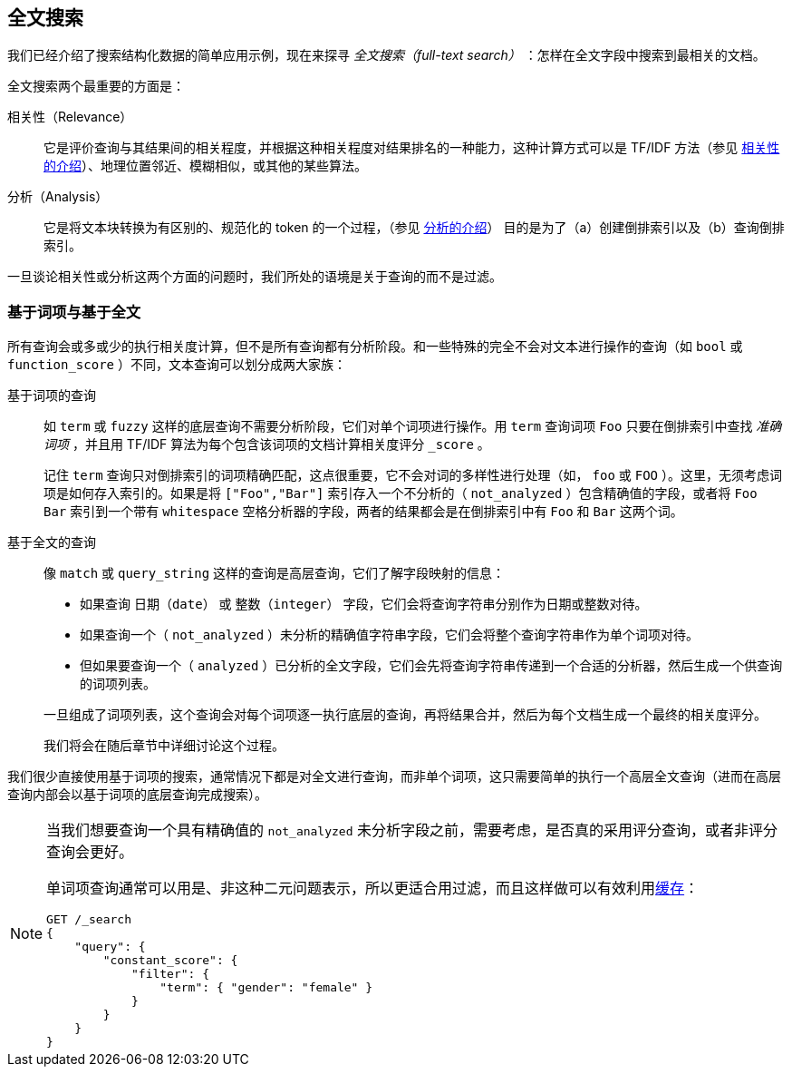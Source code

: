 [[full-text-search]]
== 全文搜索

我们已经介绍了搜索结构化数据的简单应用示例，现在来探寻 _全文搜索（full-text search）_ ：怎样在全文字段中搜索到最相关的文档。

全文搜索两个最重要的方面是：((("relevance")))

相关性（Relevance）::

    它是评价查询与其结果间的相关程度，并根据这种相关程度对结果排名的一种能力，这种计算方式可以是 TF/IDF 方法（参见 <<relevance-intro, 相关性的介绍>>）、地理位置邻近、模糊相似，或其他的某些算法。

分析（Analysis）::

    它是将文本块转换为有区别的、规范化的 token 的一个过程，（参见 <<analysis-intro, 分析的介绍>>） 目的是为了（a）创建倒排索引以及（b）查询倒排索引。

一旦谈论相关性或分析这两个方面的问题时，((("analysis")))我们所处的语境是关于查询的而不是过滤。

[[term-vs-full-text]]
=== 基于词项与基于全文

所有查询会或多或少的执行相关度计算，但不是所有查询都有分析阶段。((("full text search", "term-based versus")))((("term-based queries")))和一些特殊的完全不会对文本进行操作的查询（如 `bool` 或 `function_score` ）不同，文本查询可以划分成两大家族：

基于词项的查询::
+
--

如 `term` 或 `fuzzy` 这样的底层查询不需要分析阶段，它们对单个词项进行操作。用 `term` 查询词项 `Foo` 只要在倒排索引中查找 _准确词项_ ，并且用 TF/IDF 算法为每个包含该词项的文档计算相关度评分 `_score` 。

记住 `term` 查询只对倒排索引的词项精确匹配，这点很重要，它不会对词的多样性进行处理（如， `foo` 或 `FOO` ）。这里，无须考虑词项是如何存入索引的。如果是将 `["Foo","Bar"]` 索引存入一个不分析的（ `not_analyzed` ）包含精确值的字段，或者将 `Foo Bar` 索引到一个带有 `whitespace` 空格分析器的字段，两者的结果都会是在倒排索引中有 `Foo` 和 `Bar` 这两个词。

--

基于全文的查询::
+
--

像 `match` 或 `query_string` 这样的查询是高层查询，它们了解字段映射的信息：

*  如果查询 `日期（date）` 或 `整数（integer）` 字段，它们会将查询字符串分别作为日期或整数对待。

*  如果查询一个（ `not_analyzed` ）未分析的精确值字符串字段，((("not_analyzed string fields", "match or query-string queries on")))它们会将整个查询字符串作为单个词项对待。

*  但如果要查询一个（ `analyzed` ）已分析的全文字段，((("analyzed fields", "match or query-string queries on")))它们会先将查询字符串传递到一个合适的分析器，然后生成一个供查询的词项列表。

一旦组成了词项列表，这个查询会对每个词项逐一执行底层的查询，再将结果合并，然后为每个文档生成一个最终的相关度评分。

我们将会在随后章节中详细讨论这个过程。
--

我们很少直接使用基于词项的搜索，通常情况下都是对全文进行查询，而非单个词项，这只需要简单的执行一个高层全文查询（进而在高层查询内部会以基于词项的底层查询完成搜索）。

[NOTE]
====
当我们想要查询一个具有精确值的 `not_analyzed` 未分析字段之前，((("exact values", "not_analyzed fields, querying")))需要考虑，是否真的采用评分查询，或者非评分查询会更好。

单词项查询通常可以用是、非这种二元问题表示，所以更适合用过滤，((("non-scoring query", "single-term queries better expressed as")))而且这样做可以有效利用<<filter-caching, 缓存>>：

[source,js]
--------------------------------------------------
GET /_search
{
    "query": {
        "constant_score": {
            "filter": {
                "term": { "gender": "female" }
            }
        }
    }
}
--------------------------------------------------
====
